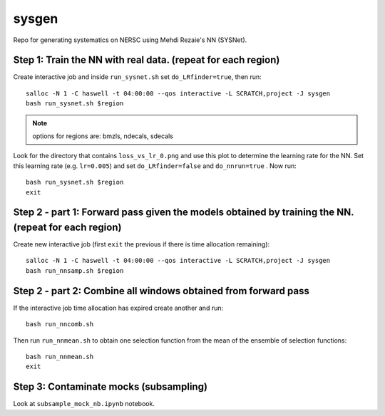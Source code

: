 sysgen
======

Repo for generating systematics on NERSC using Mehdi Rezaie's NN (SYSNet).

Step 1: Train the NN with real data. (repeat for each region)
--------

Create interactive job and inside ``run_sysnet.sh`` set ``do_LRfinder=true``, then run::

    salloc -N 1 -C haswell -t 04:00:00 --qos interactive -L SCRATCH,project -J sysgen
    bash run_sysnet.sh $region
    
.. note:: options for regions are: bmzls, ndecals, sdecals

Look for the directory that contains ``loss_vs_lr_0.png`` and use this plot to determine the learning rate for the NN. Set this learning rate (e.g. ``lr=0.005``) and set ``do_LRfinder=false`` and ``do_nnrun=true`` . Now run::

    bash run_sysnet.sh $region
    exit
    
Step 2 - part 1: Forward pass given the models obtained by training the NN. (repeat for each region)
--------

Create new interactive job (first ``exit`` the previous if there is time allocation remaining)::

    salloc -N 1 -C haswell -t 04:00:00 --qos interactive -L SCRATCH,project -J sysgen
    bash run_nnsamp.sh $region 

Step 2 - part 2: Combine all windows obtained from forward pass
--------

If the interactive job time allocation has expired create another and run::

    bash run_nncomb.sh

Then run ``run_nnmean.sh`` to obtain one selection function from the mean of the ensemble of selection functions::
    
    bash run_nnmean.sh
    exit
   
Step 3: Contaminate mocks (subsampling)
--------

Look at ``subsample_mock_nb.ipynb`` notebook.

